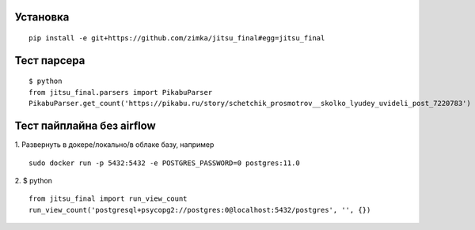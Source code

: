 Установка
---------

::

  pip install -e git+https://github.com/zimka/jitsu_final#egg=jitsu_final


Тест парсера
------------
::

    $ python
    from jitsu_final.parsers import PikabuParser
    PikabuParser.get_count('https://pikabu.ru/story/schetchik_prosmotrov__skolko_lyudey_uvideli_post_7220783')


Тест пайплайна без airflow
--------------------------

1. Развернуть в докере/локально/в облаке базу, например
::

  sudo docker run -p 5432:5432 -e POSTGRES_PASSWORD=0 postgres:11.0

2. $ python
::

    from jitsu_final import run_view_count
    run_view_count('postgresql+psycopg2://postgres:0@localhost:5432/postgres', '', {})
